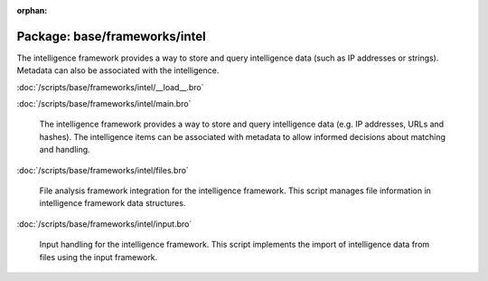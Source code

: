 :orphan:

Package: base/frameworks/intel
==============================

The intelligence framework provides a way to store and query intelligence
data (such as IP addresses or strings). Metadata can also be associated
with the intelligence.

:doc:`/scripts/base/frameworks/intel/__load__.bro`


:doc:`/scripts/base/frameworks/intel/main.bro`

   The intelligence framework provides a way to store and query intelligence
   data (e.g. IP addresses, URLs and hashes). The intelligence items can be
   associated with metadata to allow informed decisions about matching and
   handling.

:doc:`/scripts/base/frameworks/intel/files.bro`

   File analysis framework integration for the intelligence framework. This
   script manages file information in intelligence framework data structures.

:doc:`/scripts/base/frameworks/intel/input.bro`

   Input handling for the intelligence framework. This script implements the
   import of intelligence data from files using the input framework.

